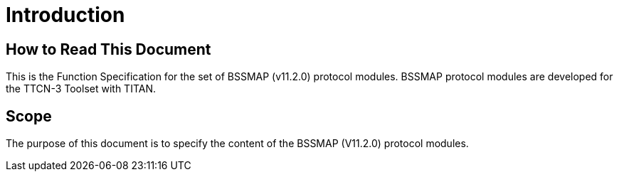 = Introduction

== How to Read This Document

This is the Function Specification for the set of BSSMAP (v11.2.0) protocol modules. BSSMAP protocol modules are developed for the TTCN-3 Toolset with TITAN. 

== Scope

The purpose of this document is to specify the content of the BSSMAP (V11.2.0) protocol modules.
